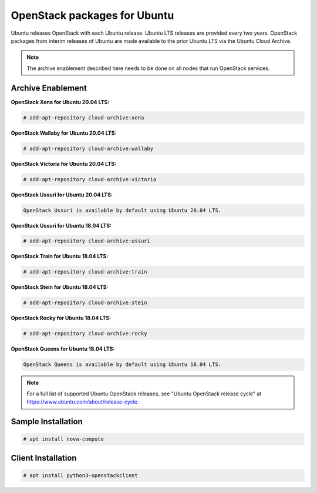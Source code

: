 OpenStack packages for Ubuntu
~~~~~~~~~~~~~~~~~~~~~~~~~~~~~

Ubuntu releases OpenStack with each Ubuntu release. Ubuntu LTS releases
are provided every two years. OpenStack packages from interim releases of
Ubuntu are made available to the prior Ubuntu LTS via the Ubuntu Cloud
Archive.

.. note::

   The archive enablement described here needs to be done on all nodes
   that run OpenStack services.


Archive Enablement
------------------

**OpenStack Xena for Ubuntu 20.04 LTS:**

.. code-block:: console

   # add-apt-repository cloud-archive:xena

**OpenStack Wallaby for Ubuntu 20.04 LTS:**

.. code-block:: console

   # add-apt-repository cloud-archive:wallaby

**OpenStack Victoria for Ubuntu 20.04 LTS:**

.. code-block:: console

   # add-apt-repository cloud-archive:victoria

**OpenStack Ussuri for Ubuntu 20.04 LTS:**

.. code-block:: console

   OpenStack Ussuri is available by default using Ubuntu 20.04 LTS.

**OpenStack Ussuri for Ubuntu 18.04 LTS:**

.. code-block:: console

   # add-apt-repository cloud-archive:ussuri

**OpenStack Train for Ubuntu 18.04 LTS:**

.. code-block:: console

   # add-apt-repository cloud-archive:train

**OpenStack Stein for Ubuntu 18.04 LTS:**

.. code-block:: console

   # add-apt-repository cloud-archive:stein

**OpenStack Rocky for Ubuntu 18.04 LTS:**

.. code-block:: console

   # add-apt-repository cloud-archive:rocky

**OpenStack Queens for Ubuntu 18.04 LTS:**

.. code-block:: console

   OpenStack Queens is available by default using Ubuntu 18.04 LTS.

.. note::

   For a full list of supported Ubuntu OpenStack releases,
   see "Ubuntu OpenStack release cycle" at
   https://www.ubuntu.com/about/release-cycle.


Sample Installation
-------------------

.. code-block:: console

   # apt install nova-compute


Client Installation
-------------------

.. code-block:: console

   # apt install python3-openstackclient
